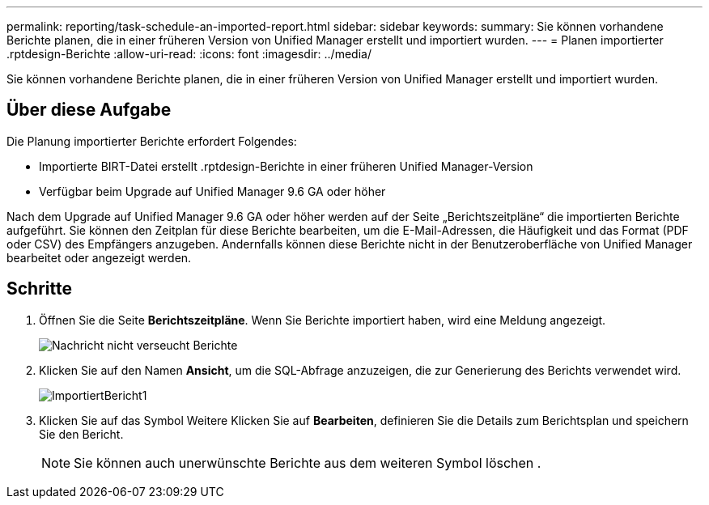 ---
permalink: reporting/task-schedule-an-imported-report.html 
sidebar: sidebar 
keywords:  
summary: Sie können vorhandene Berichte planen, die in einer früheren Version von Unified Manager erstellt und importiert wurden. 
---
= Planen importierter .rptdesign-Berichte
:allow-uri-read: 
:icons: font
:imagesdir: ../media/


[role="lead"]
Sie können vorhandene Berichte planen, die in einer früheren Version von Unified Manager erstellt und importiert wurden.



== Über diese Aufgabe

Die Planung importierter Berichte erfordert Folgendes:

* Importierte BIRT-Datei erstellt .rptdesign-Berichte in einer früheren Unified Manager-Version
* Verfügbar beim Upgrade auf Unified Manager 9.6 GA oder höher


Nach dem Upgrade auf Unified Manager 9.6 GA oder höher werden auf der Seite „Berichtszeitpläne“ die importierten Berichte aufgeführt. Sie können den Zeitplan für diese Berichte bearbeiten, um die E-Mail-Adressen, die Häufigkeit und das Format (PDF oder CSV) des Empfängers anzugeben. Andernfalls können diese Berichte nicht in der Benutzeroberfläche von Unified Manager bearbeitet oder angezeigt werden.



== Schritte

. Öffnen Sie die Seite *Berichtszeitpläne*. Wenn Sie Berichte importiert haben, wird eine Meldung angezeigt.
+
image::../media/message-non-scehduled-reports.png[Nachricht nicht verseucht Berichte]

. Klicken Sie auf den Namen *Ansicht*, um die SQL-Abfrage anzuzeigen, die zur Generierung des Berichts verwendet wird.
+
image::../media/importedreport1.png[ImportiertBericht1]

. Klicken Sie auf das Symbol Weitere image:../media/more-icon.gif[""]Klicken Sie auf *Bearbeiten*, definieren Sie die Details zum Berichtsplan und speichern Sie den Bericht.
+
[NOTE]
====
Sie können auch unerwünschte Berichte aus dem weiteren Symbol löschen image:../media/more-icon.gif[""].

====


